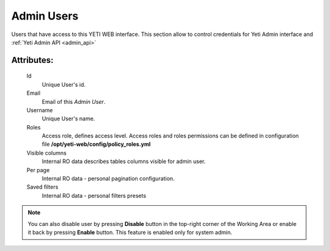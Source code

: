 
.. _admin_users:

Admin Users
~~~~~~~~~~~

Users that have access to this YETI WEB interface. This section allow to control credentials for Yeti Admin interface and :ref:`Yeti Admin API <admin_api>`

Attributes:
```````````

    Id
       Unique User's id.
    Email
       Email of this *Admin User*.
    Username
       Unique User's name.
    Roles
        Access role, defines access level. Access roles and roles permissions can be defined in configuration file **/opt/yeti-web/config/policy_roles.yml**
    Visible columns
        Internal RO data describes tables columns visible for admin user.
    Per page
        Internal RO data - personal pagination configuration.
    Saved filters
        Internal RO data - personal filters presets

.. note::
   You can also disable user by pressing **Disable** button in the top-right corner of the Working Area or enable it back by pressing **Enable** button. This feature is enabled only for system admin.


